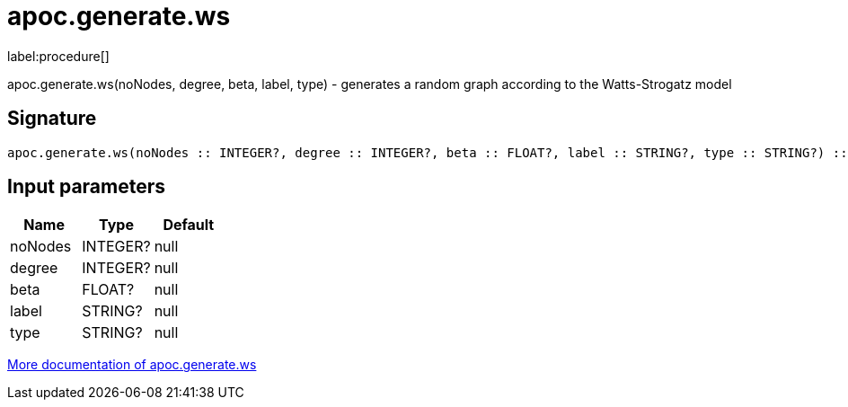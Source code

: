 ////
This file is generated by DocsTest, so don't change it!
////

= apoc.generate.ws
:description: This section contains reference documentation for the apoc.generate.ws procedure.

label:procedure[]

[.emphasis]
apoc.generate.ws(noNodes, degree, beta, label, type) - generates a random graph according to the Watts-Strogatz model

== Signature

[source]
----
apoc.generate.ws(noNodes :: INTEGER?, degree :: INTEGER?, beta :: FLOAT?, label :: STRING?, type :: STRING?) :: VOID
----

== Input parameters
[.procedures, opts=header]
|===
| Name | Type | Default 
|noNodes|INTEGER?|null
|degree|INTEGER?|null
|beta|FLOAT?|null
|label|STRING?|null
|type|STRING?|null
|===

xref::graph-updates/graph-generators.adoc[More documentation of apoc.generate.ws,role=more information]

